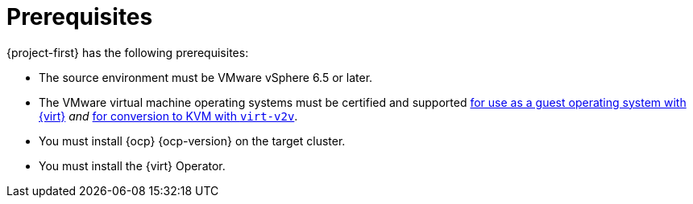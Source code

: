 // Module included in the following assemblies:
//
// * documentation/doc-Migration_Toolkit_for_Virtualization/master.adoc

[id="mtv-prerequisites_{context}"]
= Prerequisites

{project-first} has the following prerequisites:

* The source environment must be VMware vSphere 6.5 or later.
* The VMware virtual machine operating systems must be certified and supported link:https://access.redhat.com/articles/973163#ocpvirt[for use as a guest operating system with {virt}] _and_ link:https://access.redhat.com/articles/1351473[for conversion to KVM with `virt-v2v`].
* You must install {ocp} {ocp-version} on the target cluster.
* You must install the {virt} Operator.
